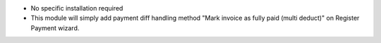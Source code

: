 * No specific installation required
* This module will simply add payment diff handling method "Mark invoice as fully paid (multi deduct)"
  on Register Payment wizard.
